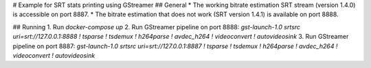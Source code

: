 # Example for SRT stats printing using GStreamer
## General
* The working bitrate estimation SRT stream (version 1.4.0) is accessible on port 8887.
* The bitrate estimation that does not work (SRT version 1.4.1) is available on port 8888.

## Running
1. Run `docker-compose up`
2. Run GStreamer pipeline on port 8888: `gst-launch-1.0 srtsrc uri=srt://127.0.0.1:8888 ! tsparse ! tsdemux ! h264parse ! avdec_h264 ! videoconvert ! autovideosink`
3. Run GStreamer pipeline on port 8887: `gst-launch-1.0 srtsrc uri=srt://127.0.0.1:8887 ! tsparse ! tsdemux ! h264parse ! avdec_h264 ! videoconvert ! autovideosink`
